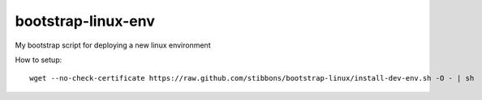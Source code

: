 bootstrap-linux-env
===================

My bootstrap script for deploying a new linux environment


How to setup::

    wget --no-check-certificate https://raw.github.com/stibbons/bootstrap-linux/install-dev-env.sh -O - | sh
